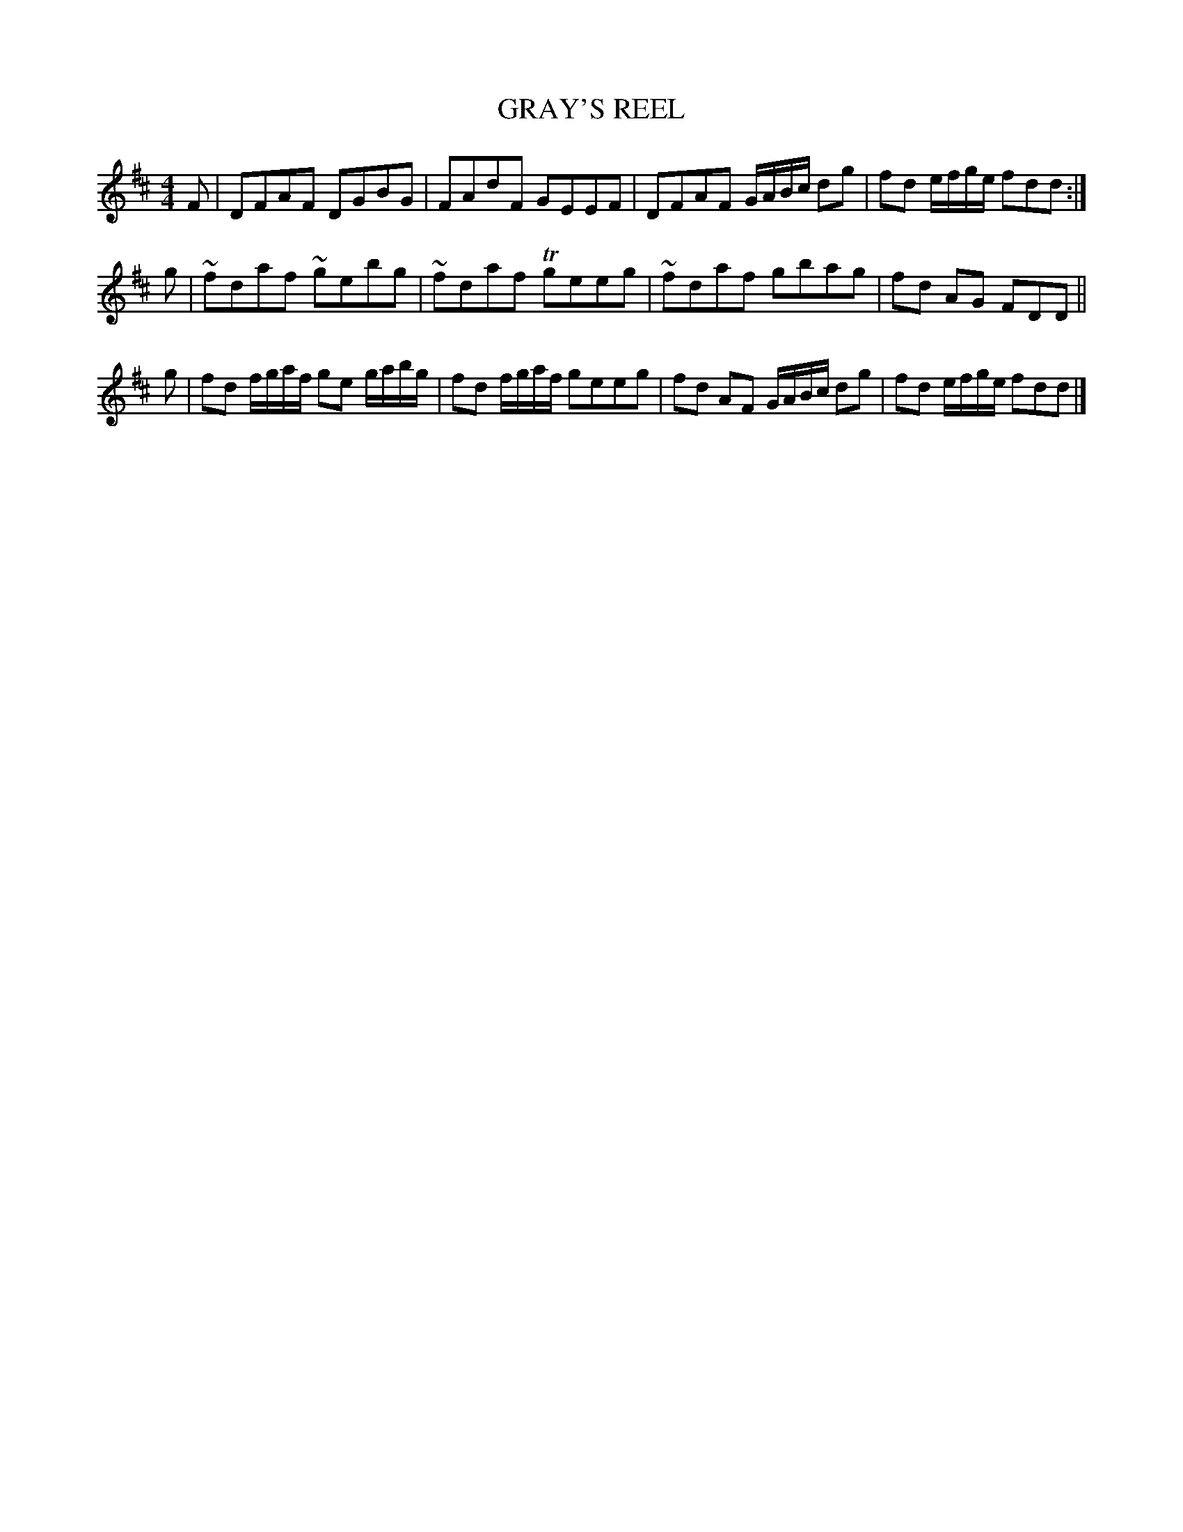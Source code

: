 X: 0812
T: GRAY'S REEL
B: Oliver Ditson "The Boston Collection of Instrumental Music" 1910 p.81 #2
F: http://conquest.imslp.info/files/imglnks/usimg/8/8f/IMSLP175643-PMLP309456-bostoncollection00bost_bw.pdf
%: 2012 John Chambers <jc:trillian.mit.edu>
M: 4/4
L: 1/8
K: D
F |\
DFAF DGBG | FAdF GEEF |\
DFAF G/A/B/c/ dg | fd e/f/g/e/ fdd :|
g |\
~fdaf ~gebg | ~fdaf Tgeeg |\
~fdaf gbag | fd AG FDD ||
g |\
fd f/g/a/f/ ge g/a/b/g/ | fd f/g/a/f/ geeg |\
fd AF G/A/B/c/ dg | fd e/f/g/e/ fdd |]
